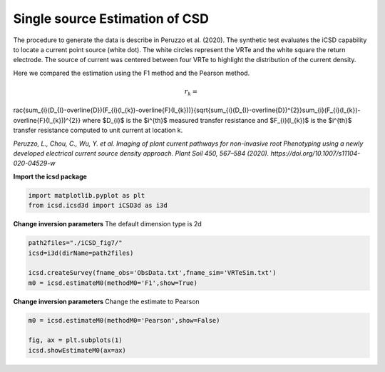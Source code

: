 
.. DO NOT EDIT.
.. THIS FILE WAS AUTOMATICALLY GENERATED BY SPHINX-GALLERY.
.. TO MAKE CHANGES, EDIT THE SOURCE PYTHON FILE:
.. "content/auto_examplesSynth/run_synth_m0.py"
.. LINE NUMBERS ARE GIVEN BELOW.

.. only:: html

    .. note::
        :class: sphx-glr-download-link-note

        Click :ref:`here <sphx_glr_download_content_auto_examplesSynth_run_synth_m0.py>`
        to download the full example code

.. rst-class:: sphx-glr-example-title

.. _sphx_glr_content_auto_examplesSynth_run_synth_m0.py:


Single source Estimation of CSD
--------------------------------
The procedure to generate the data is describe in Peruzzo et al. (2020). 
The synthetic test evaluates the iCSD capability to locate a current point source (white dot). 
The white circles represent the VRTe and the white square the return electrode. 
The source of current was centered between four VRTe to highlight the distribution of the current density.

Here we compared the estimation using the F1 method and the Pearson method.

.. math::

    r_{k}= rac{\sum_{i}(D_{I}-\overline{D})(F_{i}(I_{k})-\overline{F}(I_{k}))}{\sqrt{\sum_{i}(D_{I}-\overline{D})^{2}}\sum_{i}(F_{i}(I_{k})-\overline{F}(I_{k}))^{2}}
where $D_{i}$ is the $i^{th}$ measured transfer resistance and $F_{i}(I_{k})$ is the $i^{th}$  transfer resistance computed to unit current at location k.

*Peruzzo, L., Chou, C., Wu, Y. et al. Imaging of plant current pathways for non-invasive root Phenotyping using a newly developed electrical current source density approach. Plant Soil 450, 567–584 (2020). https://doi.org/10.1007/s11104-020-04529-w*

.. GENERATED FROM PYTHON SOURCE LINES 22-23

**Import the icsd package**

.. GENERATED FROM PYTHON SOURCE LINES 23-26

.. code-block:: default

    import matplotlib.pyplot as plt
    from icsd.icsd3d import iCSD3d as i3d 








.. GENERATED FROM PYTHON SOURCE LINES 27-29

**Change inversion parameters** 
The default dimension type is 2d

.. GENERATED FROM PYTHON SOURCE LINES 29-35

.. code-block:: default

    path2files="./iCSD_fig7/"
    icsd=i3d(dirName=path2files)   

    icsd.createSurvey(fname_obs='ObsData.txt',fname_sim='VRTeSim.txt')
    m0 = icsd.estimateM0(methodM0='F1',show=True)




.. image-sg:: /content/auto_examplesSynth/images/sphx_glr_run_synth_m0_001.png
   :alt: Estimated m0  T0
   :srcset: /content/auto_examplesSynth/images/sphx_glr_run_synth_m0_001.png
   :class: sphx-glr-single-img


.. rst-class:: sphx-glr-script-out

 Out:

 .. code-block:: none

    no existing survey
    initiation ICSD
    log transformation: False
    obs_err: sqrt
    True
    ./iCSD_fig7/




.. GENERATED FROM PYTHON SOURCE LINES 36-38

**Change inversion parameters** 
Change the estimate to Pearson

.. GENERATED FROM PYTHON SOURCE LINES 38-47

.. code-block:: default


    m0 = icsd.estimateM0(methodM0='Pearson',show=False)

    fig, ax = plt.subplots(1)
    icsd.showEstimateM0(ax=ax)







.. image-sg:: /content/auto_examplesSynth/images/sphx_glr_run_synth_m0_002.png
   :alt: Estimated m0  T0
   :srcset: /content/auto_examplesSynth/images/sphx_glr_run_synth_m0_002.png
   :class: sphx-glr-single-img






.. rst-class:: sphx-glr-timing

   **Total running time of the script:** ( 0 minutes  0.605 seconds)


.. _sphx_glr_download_content_auto_examplesSynth_run_synth_m0.py:


.. only :: html

 .. container:: sphx-glr-footer
    :class: sphx-glr-footer-example



  .. container:: sphx-glr-download sphx-glr-download-python

     :download:`Download Python source code: run_synth_m0.py <run_synth_m0.py>`



  .. container:: sphx-glr-download sphx-glr-download-jupyter

     :download:`Download Jupyter notebook: run_synth_m0.ipynb <run_synth_m0.ipynb>`


.. only:: html

 .. rst-class:: sphx-glr-signature

    `Gallery generated by Sphinx-Gallery <https://sphinx-gallery.github.io>`_
